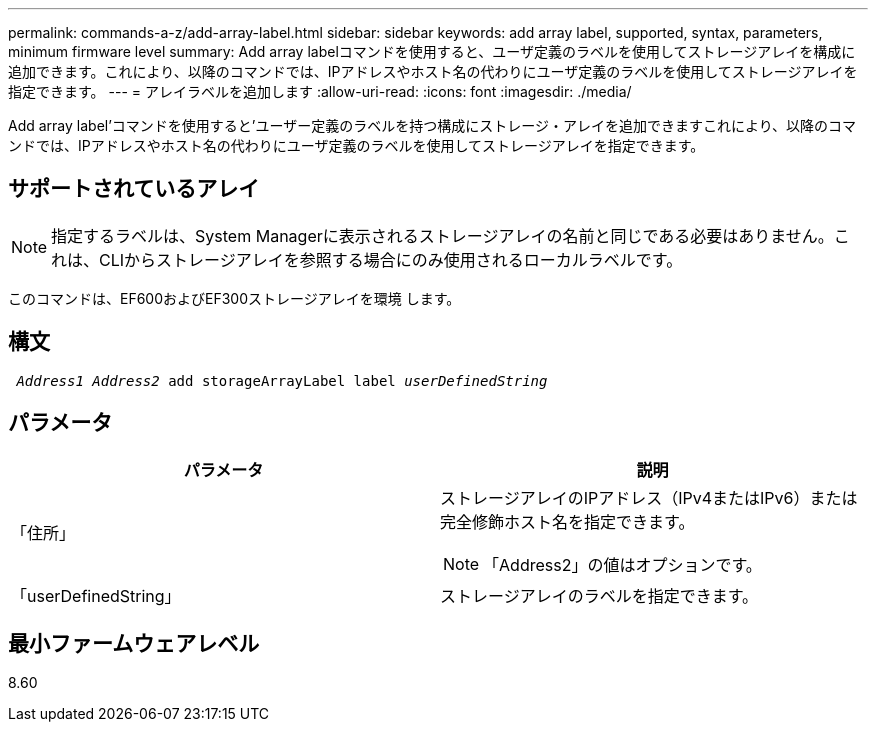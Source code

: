 ---
permalink: commands-a-z/add-array-label.html 
sidebar: sidebar 
keywords: add array label, supported, syntax, parameters, minimum firmware level 
summary: Add array labelコマンドを使用すると、ユーザ定義のラベルを使用してストレージアレイを構成に追加できます。これにより、以降のコマンドでは、IPアドレスやホスト名の代わりにユーザ定義のラベルを使用してストレージアレイを指定できます。 
---
= アレイラベルを追加します
:allow-uri-read: 
:icons: font
:imagesdir: ./media/


[role="lead"]
Add array label'コマンドを使用すると'ユーザー定義のラベルを持つ構成にストレージ・アレイを追加できますこれにより、以降のコマンドでは、IPアドレスやホスト名の代わりにユーザ定義のラベルを使用してストレージアレイを指定できます。



== サポートされているアレイ

[NOTE]
====
指定するラベルは、System Managerに表示されるストレージアレイの名前と同じである必要はありません。これは、CLIからストレージアレイを参照する場合にのみ使用されるローカルラベルです。

====
このコマンドは、EF600およびEF300ストレージアレイを環境 します。



== 構文

[listing, subs="+macros"]
----

pass:quotes[ _Address1 Address2_ add storageArrayLabel label _userDefinedString_]
----


== パラメータ

|===
| パラメータ | 説明 


 a| 
「住所」
 a| 
ストレージアレイのIPアドレス（IPv4またはIPv6）または完全修飾ホスト名を指定できます。

[NOTE]
====
「Address2」の値はオプションです。

====


 a| 
「userDefinedString」
 a| 
ストレージアレイのラベルを指定できます。

|===


== 最小ファームウェアレベル

8.60
